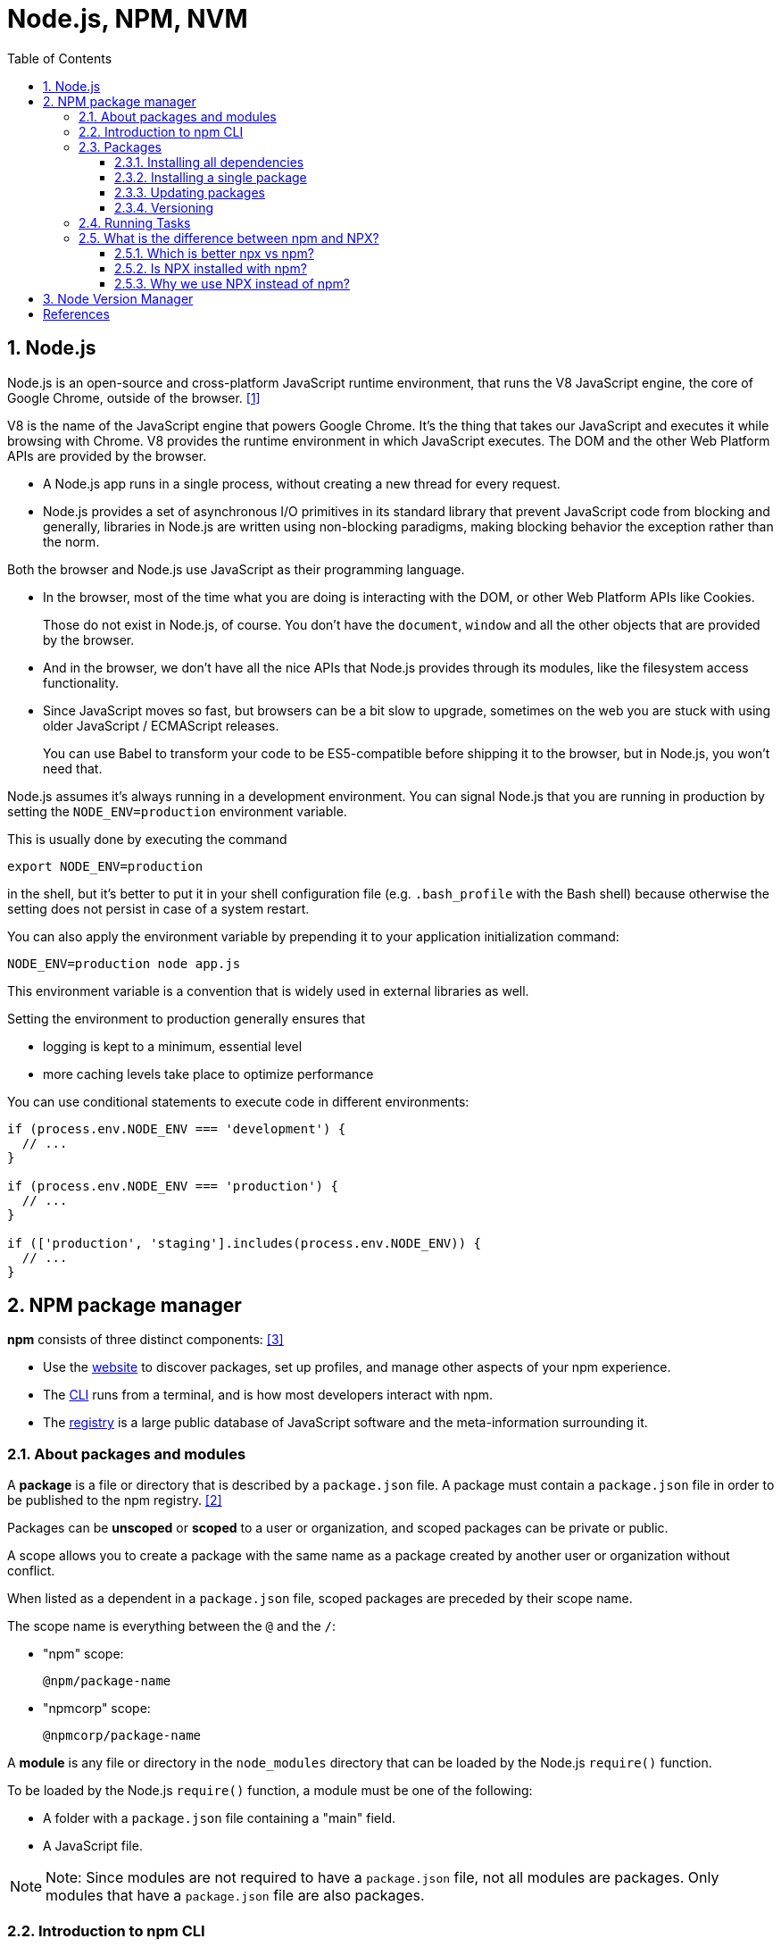= Node.js, NPM, NVM
:page-layout: post
:page-categories: ['nodejs']
:page-tags: ['nvm', 'npm', 'nodejs']
:page-date: 2023-07-27 11:16:29 +0800
:page-revdate: 2023-07-27 11:16:29 +0800
:toc:
:toclevels: 4
:sectnums:
:sectnumlevels: 4

== Node.js

Node.js is an open-source and cross-platform JavaScript runtime environment, that runs the V8 JavaScript engine, the core of Google Chrome, outside of the browser. <<intro-nodejs>>

V8 is the name of the JavaScript engine that powers Google Chrome. It's the thing that takes our JavaScript and executes it while browsing with Chrome. V8 provides the runtime environment in which JavaScript executes. The DOM and the other Web Platform APIs are provided by the browser.

* A Node.js app runs in a single process, without creating a new thread for every request.

* Node.js provides a set of asynchronous I/O primitives in its standard library that prevent JavaScript code from blocking and generally, libraries in Node.js are written using non-blocking paradigms, making blocking behavior the exception rather than the norm.

Both the browser and Node.js use JavaScript as their programming language.

* In the browser, most of the time what you are doing is interacting with the DOM, or other Web Platform APIs like Cookies.
+
Those do not exist in Node.js, of course. You don't have the `document`, `window` and all the other objects that are provided by the browser.

* And in the browser, we don't have all the nice APIs that Node.js provides through its modules, like the filesystem access functionality.

* Since JavaScript moves so fast, but browsers can be a bit slow to upgrade, sometimes on the web you are stuck with using older JavaScript / ECMAScript releases.
+
You can use Babel to transform your code to be ES5-compatible before shipping it to the browser, but in Node.js, you won't need that.

Node.js assumes it's always running in a development environment. You can signal Node.js that you are running in production by setting the `NODE_ENV=production` environment variable.

This is usually done by executing the command

[source,sh]
----
export NODE_ENV=production
----

in the shell, but it's better to put it in your shell configuration file (e.g. `.bash_profile` with the Bash shell) because otherwise the setting does not persist in case of a system restart.

You can also apply the environment variable by prepending it to your application initialization command:

[source,sh]
----
NODE_ENV=production node app.js
----

This environment variable is a convention that is widely used in external libraries as well.

Setting the environment to production generally ensures that

* logging is kept to a minimum, essential level
* more caching levels take place to optimize performance

You can use conditional statements to execute code in different environments:

[source,js]
----
if (process.env.NODE_ENV === 'development') {
  // ...
}

if (process.env.NODE_ENV === 'production') {
  // ...
}

if (['production', 'staging'].includes(process.env.NODE_ENV)) {
  // ...
}
----

== NPM package manager

*npm* consists of three distinct components: <<about-npm>>

* Use the https://npmjs.com/[website] to discover packages, set up profiles, and manage other aspects of your npm experience.

* The https://docs.npmjs.com/cli/npm[CLI] runs from a terminal, and is how most developers interact with npm.

* The https://docs.npmjs.com/misc/registry[registry] is a large public database of JavaScript software and the meta-information surrounding it.

=== About packages and modules

A *package* is a file or directory that is described by a `package.json` file. A package must contain a `package.json` file in order to be published to the npm registry. <<abt-pkg-mod>>

Packages can be *unscoped* or *scoped* to a user or organization, and scoped packages can be private or public.

A scope allows you to create a package with the same name as a package created by another user or organization without conflict.

When listed as a dependent in a `package.json` file, scoped packages are preceded by their scope name.

The scope name is everything between the `@` and the `/`:

--
* "npm" scope:
+
[source,text] 
----
@npm/package-name
----

* "npmcorp" scope:
+ 
[source,text] 
----
@npmcorp/package-name
----
--

A *module* is any file or directory in the `node_modules` directory that can be loaded by the Node.js `require()` function.

To be loaded by the Node.js `require()` function, a module must be one of the following:

* A folder with a `package.json` file containing a "main" field.
* A JavaScript file.

NOTE: Note: Since modules are not required to have a `package.json` file, not all modules are packages. Only modules that have a `package.json` file are also packages.

=== Introduction to npm CLI

npm is the standard package manager for Node.js. <<intro-npm>>

In September 2022 over 2.1 million packages were reported being listed in the npm registry, making it the biggest single language code repository on Earth, and you can be sure there is a package for (almost!) everything.

It started as a way to download and manage dependencies of Node.js packages, but it has since become a tool used also in frontend JavaScript.

https://yarnpkg.com/en/[Yarn] and https://pnpm.io/[pnpm] are alternatives to npm cli. You can check them out as well.

=== Packages

npm manages downloads of dependencies of your project.

==== Installing all dependencies

If a project has a `package.json` file, by running

[source,sh]
----
npm install
----

it will install everything the project needs, in the `node_modules` folder, creating it if it's not existing already.

==== Installing a single package

You can also install a specific package by running

[source,sh]
----
npm install <package-name>
----

Furthermore, since npm 5, this command adds `<package-name>` to the `package.json` file dependencies. Before version 5, you needed to add the flag `--save`.

Often you'll see more flags added to this command:

* `--save-dev` installs and adds the entry to the package.json file devDependencies
* `--no-save` installs but does not add the entry to the package.json file dependencies
* `--save-optional` installs and adds the entry to the package.json file optionalDependencies
* `--no-optional` will prevent optional dependencies from being installed

Shorthands of the flags can also be used:

* `-S`: `--save`
* `-D`: `--save-dev`
* `-O`: `--save-optional`

The difference between `devDependencies` and `dependencies` is that the former contains development tools, like a testing library, while the latter is bundled with the app in production.

As for the `optionalDependencies` the difference is that build failure of the dependency will not cause installation to fail. But it is your program's responsibility to handle the lack of the dependency.

==== Updating packages

Updating is also made easy, by running

[source,sh]
----
npm update
----

npm will check all packages for a newer version that satisfies your versioning constraints.

You can specify a single package to update as well:

[source,sh]
----
npm update <package-name>
----

==== Versioning

In addition to plain downloads, `npm` also manages *versioning*, so you can specify any specific version of a package, or require a version higher or lower than what you need.

Many times you'll find that a library is only compatible with a major release of another library.

Or a bug in the latest release of a lib, still unfixed, is causing an issue.

Specifying an explicit version of a library also helps to keep everyone on the same exact version of a package, so that the whole team runs the same version until the `package.json` file is updated.

In all those cases, versioning helps a lot, and `npm` follows the semantic versioning (semver) standard.

You can install a specific version of a package, by running

[source,sh]
----
npm install <package-name>@<version>
----

=== Running Tasks

The `package.json` file supports a format for specifying command line tasks that can be run by using

[source,sh]
----
npm run <task-name>
----

For example:

[source,json]
----
{
  "scripts": {
    "start-dev": "node lib/server-development",
    "start": "node lib/server-production"
  }
}
----

It's very common to use this feature to run Webpack:

[source,json]
----
{
  "scripts": {
    "watch": "webpack --watch --progress --colors --config webpack.conf.js",
    "dev": "webpack --progress --colors --config webpack.conf.js",
    "prod": "NODE_ENV=production webpack -p --config webpack.conf.js"
  }
}
----

So instead of typing those long commands, which are easy to forget or mistype, you can run

[source,console]
----
$ npm run watch
$ npm run dev
$ npm run prod
----

=== What is the difference between npm and NPX?

The Npm stands for Node Package Manager. Npm is a package installation tool. Npx is a tool for executing packages. NPX is a npm package runner whose job it is to execute a package from the registry without ever installing it. <<npm-npx-diffs>>

==== Which is better npx vs npm?

If the package in issue is only to be used once or twice, rather than every time the project runs, it is preferable to utilize NPX, which will execute the package without installing it. NPM is used to install packages, which we should do if our project requires dependencies or packages.

==== Is NPX installed with npm?

That depends on the version of the NPM. For NPM version 5.2.0, NPX will be installed automatically. For lower versions, you will need to install it separately. 

==== Why we use NPX instead of npm?

NPX stand for  Node Package Execute. With the aid of NPX, we may run packages in a clear and simple manner while avoiding versioning, dependency problems, and installing extra packages that we just need to test.

// TODO
// === npmrc and registry
// 
// ref: https://npmmirror.com/
// ref: https://mirrors.ustc.edu.cn/help/npm.html
// ref: https://docs.npmjs.com/cli/v8/configuring-npm/npmrc
// ref: https://docs.npmjs.com/cli/v8/using-npm/registry

== Node Version Manager

`nvm` is a version manager for node.js, designed to be installed per-user, and invoked per-shell. nvm works on any POSIX-compliant shell (sh, dash, ksh, zsh, bash), in particular on these platforms: unix, macOS, and windows WSL. <<nvm>>

[source,console]
----
$ nvm use 16
Now using node v16.9.1 (npm v7.21.1)
$ node -v
v16.9.1
$ nvm use 14
Now using node v14.18.0 (npm v6.14.15)
$ node -v
v14.18.0
$ nvm install 12
Now using node v12.22.6 (npm v6.14.5)
$ node -v
v12.22.6
----

[bibliography]
== References

* [[[intro-nodejs,1]]] https://nodejs.dev/en/learn/introduction-to-nodejs/
* [[[abt-pkg-mod,2]]] https://docs.npmjs.com/about-packages-and-modules
* [[[about-npm,3]]] https://docs.npmjs.com/about-npm
* [[[intro-npm,4]]] https://nodejs.dev/en/learn/an-introduction-to-the-npm-package-manager/
* [[[npm-npx-diffs,5]]] https://www.codingninjas.com/studio/library/difference-between-npm-and-npx
* [[[nvm,6]]] https://github.com/nvm-sh/nvm
